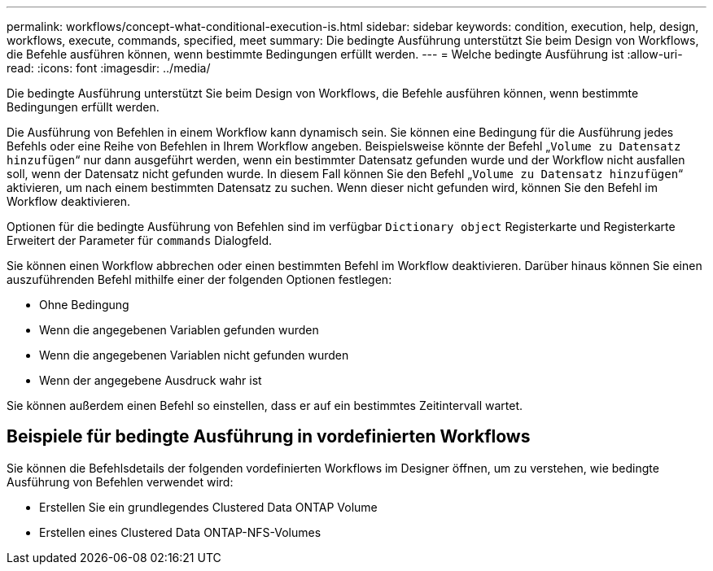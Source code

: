 ---
permalink: workflows/concept-what-conditional-execution-is.html 
sidebar: sidebar 
keywords: condition, execution, help, design, workflows, execute, commands, specified, meet 
summary: Die bedingte Ausführung unterstützt Sie beim Design von Workflows, die Befehle ausführen können, wenn bestimmte Bedingungen erfüllt werden. 
---
= Welche bedingte Ausführung ist
:allow-uri-read: 
:icons: font
:imagesdir: ../media/


[role="lead"]
Die bedingte Ausführung unterstützt Sie beim Design von Workflows, die Befehle ausführen können, wenn bestimmte Bedingungen erfüllt werden.

Die Ausführung von Befehlen in einem Workflow kann dynamisch sein. Sie können eine Bedingung für die Ausführung jedes Befehls oder eine Reihe von Befehlen in Ihrem Workflow angeben. Beispielsweise könnte der Befehl „`Volume zu Datensatz hinzufügen`“ nur dann ausgeführt werden, wenn ein bestimmter Datensatz gefunden wurde und der Workflow nicht ausfallen soll, wenn der Datensatz nicht gefunden wurde. In diesem Fall können Sie den Befehl „`Volume zu Datensatz hinzufügen`“ aktivieren, um nach einem bestimmten Datensatz zu suchen. Wenn dieser nicht gefunden wird, können Sie den Befehl im Workflow deaktivieren.

Optionen für die bedingte Ausführung von Befehlen sind im verfügbar `Dictionary object` Registerkarte und Registerkarte Erweitert der Parameter für `commands` Dialogfeld.

Sie können einen Workflow abbrechen oder einen bestimmten Befehl im Workflow deaktivieren. Darüber hinaus können Sie einen auszuführenden Befehl mithilfe einer der folgenden Optionen festlegen:

* Ohne Bedingung
* Wenn die angegebenen Variablen gefunden wurden
* Wenn die angegebenen Variablen nicht gefunden wurden
* Wenn der angegebene Ausdruck wahr ist


Sie können außerdem einen Befehl so einstellen, dass er auf ein bestimmtes Zeitintervall wartet.



== Beispiele für bedingte Ausführung in vordefinierten Workflows

Sie können die Befehlsdetails der folgenden vordefinierten Workflows im Designer öffnen, um zu verstehen, wie bedingte Ausführung von Befehlen verwendet wird:

* Erstellen Sie ein grundlegendes Clustered Data ONTAP Volume
* Erstellen eines Clustered Data ONTAP-NFS-Volumes

